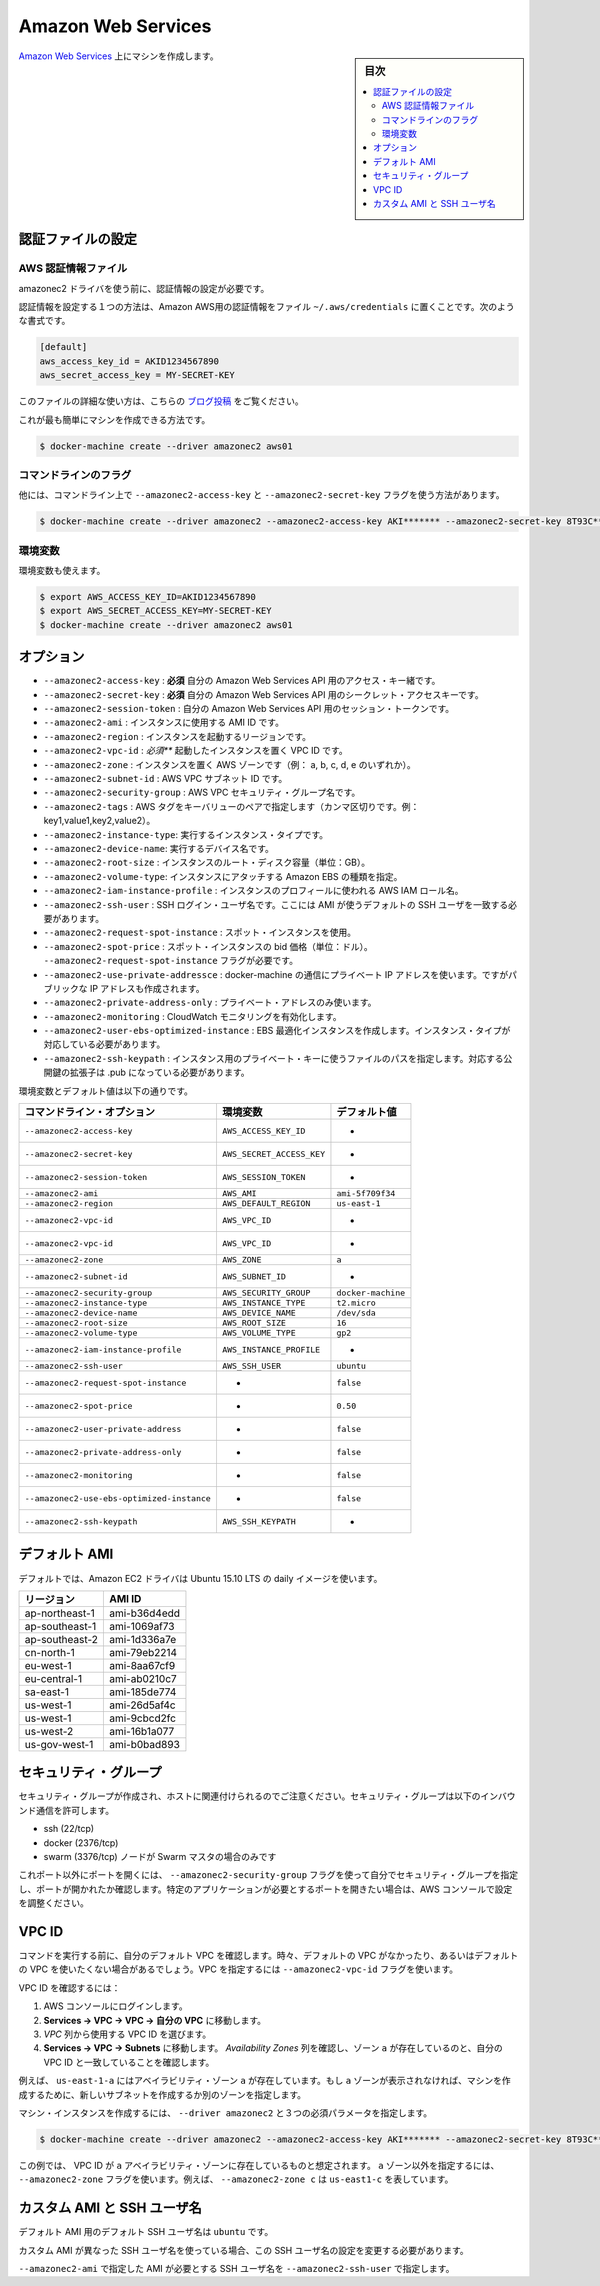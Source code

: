 .. -*- coding: utf-8 -*-
.. URL: https://docs.docker.com/machine/drivers/aws/
.. SOURCE: https://github.com/docker/machine/blob/master/docs/drivers/aws.md
   doc version: 1.10
      https://github.com/docker/machine/commits/master/docs/drivers/aws.md
.. check date: 2016/03/09
.. Commits on Feb 10, 2016 c568bb8805ab49de7009f699d4da8f2bfac54725
.. ----------------------------------------------------------------------------

.. Amazon Web Services

.. _driver-amazon-web-services:

=======================================
Amazon Web Services
=======================================

.. sidebar:: 目次

   .. contents:: 
       :depth: 3
       :local:

.. Create machines on Amazon Web Services. 

`Amazon Web Services <http://aws.amazon.com/>`_ 上にマシンを作成します。

.. To create machines on Amazon Web Services, you must supply two parameters: the AWS Access Key ID and the AWS Secret Access Key.

 `Amazon Seb Services <http://aws.amazon.com/>`__ 上にマシンを作成するには、次の３つのパラメータが必要です：アクセス・キー ID、シークレット・アクセスキー、VPC ID 。

.. Configuring credentials

.. _configuring-credentials:

認証ファイルの設定
====================

.. Before using the amazonec2 driver, ensure that you’ve configured credentials.

.. AWS credential file

AWS 認証情報ファイル
--------------------

amazonec2 ドライバを使う前に、認証情報の設定が必要です。

.. One way to configure credentials is to use the standard credential file for Amazon AWS ~/.aws/credentials file, which might look like:

認証情報を設定する１つの方法は、Amazon AWS用の認証情報をファイル ``~/.aws/credentials`` に置くことです。次のような書式です。

.. code-block:: bash

   [default]
   aws_access_key_id = AKID1234567890
   aws_secret_access_key = MY-SECRET-KEY

.. You can learn more about the credentials file from this blog post.

このファイルの詳細な使い方は、こちらの `ブログ投稿 <http://blogs.aws.amazon.com/security/post/Tx3D6U6WSFGOK2H/A-New-and-Standardized-Way-to-Manage-Credentials-in-the-AWS-SDKs>`_  をご覧ください。

.. This is the simplest case, you can then create a new machine with:

これが最も簡単にマシンを作成できる方法です。

.. code-block:: bash

   $ docker-machine create --driver amazonec2 aws01

コマンドラインのフラグ
------------------------------

他には、コマンドライン上で ``--amazonec2-access-key`` と ``--amazonec2-secret-key`` フラグを使う方法があります。

.. code-block:: bash

   $ docker-machine create --driver amazonec2 --amazonec2-access-key AKI******* --amazonec2-secret-key 8T93C*******  aws01

環境変数
----------

環境変数も使えます。

.. code-block:: bash

   $ export AWS_ACCESS_KEY_ID=AKID1234567890
   $ export AWS_SECRET_ACCESS_KEY=MY-SECRET-KEY
   $ docker-machine create --driver amazonec2 aws01


.. Options

オプション
==========

..    --amazonec2-access-key: required Your access key id for the Amazon Web Services API.
    --amazonec2-secret-key: required Your secret access key for the Amazon Web Services API.
    --amazonec2-session-token: Your session token for the Amazon Web Services API.
    --amazonec2-ami: The AMI ID of the instance to use.
    --amazonec2-region: The region to use when launching the instance.
    --amazonec2-vpc-id: required Your VPC ID to launch the instance in.
    --amazonec2-zone: The AWS zone to launch the instance in (i.e. one of a,b,c,d,e).
    --amazonec2-subnet-id: AWS VPC subnet id.
    --amazonec2-security-group: AWS VPC security group name.
    --amazonec2-instance-type: The instance type to run.
    --amazonec2-root-size: The root disk size of the instance (in GB).
    --amazonec2-iam-instance-profile: The AWS IAM role name to be used as the instance profile.
    --amazonec2-ssh-user: SSH Login user name.
    --amazonec2-request-spot-instance: Use spot instances.
    --amazonec2-spot-price: Spot instance bid price (in dollars). Require the --amazonec2-request-spot-instance flag.
    --amazonec2-private-address-only: Use the private IP address only.
    --amazonec2-monitoring: Enable CloudWatch Monitoring.

* ``--amazonec2-access-key`` : **必須** 自分の Amazon Web Services API 用のアクセス・キー緒です。
* ``--amazonec2-secret-key`` : **必須** 自分の Amazon Web Services API 用のシークレット・アクセスキーです。
* ``--amazonec2-session-token`` :  自分の Amazon Web Services API 用のセッション・トークンです。
* ``--amazonec2-ami`` : インスタンスに使用する AMI ID です。
* ``--amazonec2-region`` : インスタンスを起動するリージョンです。
* ``--amazonec2-vpc-id`` : *必須*** 起動したインスタンスを置く VPC ID です。
* ``--amazonec2-zone`` : インスタンスを置く AWS ゾーンです（例： a, b, c, d, e のいずれか）。
* ``--amazonec2-subnet-id`` : AWS VPC サブネット ID です。
* ``--amazonec2-security-group`` : AWS VPC セキュリティ・グループ名です。
* ``--amazonec2-tags`` : AWS タグをキーバリューのペアで指定します（カンマ区切りです。例： key1,value1,key2,value2）。
* ``--amazonec2-instance-type``: 実行するインスタンス・タイプです。
* ``--amazonec2-device-name``: 実行するデバイス名です。
* ``--amazonec2-root-size`` : インスタンスのルート・ディスク容量（単位：GB）。
* ``--amazonec2-volume-type``: インスタンスにアタッチする Amazon EBS の種類を指定。
* ``--amazonec2-iam-instance-profile`` : インスタンスのプロフィールに使われる AWS IAM ロール名。
* ``--amazonec2-ssh-user`` : SSH ログイン・ユーザ名です。ここには AMI が使うデフォルトの SSH ユーザを一致する必要があります。
* ``--amazonec2-request-spot-instance`` : スポット・インスタンスを使用。
* ``--amazonec2-spot-price`` : スポット・インスタンスの bid 価格（単位：ドル）。 ``--amazonec2-request-spot-instance`` フラグが必要です。
* ``--amazonec2-use-private-addressce`` : docker-machine の通信にプライベート IP アドレスを使います。ですがパブリックな IP アドレスも作成されます。
* ``--amazonec2-private-address-only`` : プライベート・アドレスのみ使います。
* ``--amazonec2-monitoring`` : CloudWatch モニタリングを有効化します。
* ``--amazonec2-user-ebs-optimized-instance`` :  EBS 最適化インスタンスを作成します。インスタンス・タイプが対応している必要があります。
* ``--amazonec2-ssh-keypath`` : インスタンス用のプライベート・キーに使うファイルのパスを指定します。対応する公開鍵の拡張子は .pub になっている必要があります。


.. Environment variables and default values:

環境変数とデフォルト値は以下の通りです。

.. list-table::
   :header-rows: 1
   
   * - コマンドライン・オプション
     - 環境変数
     - デフォルト値
   * - ``--amazonec2-access-key``
     - ``AWS_ACCESS_KEY_ID``
     - -
   * - ``--amazonec2-secret-key``
     - ``AWS_SECRET_ACCESS_KEY``
     - -
   * - ``--amazonec2-session-token``
     - ``AWS_SESSION_TOKEN``
     - -
   * - ``--amazonec2-ami``
     - ``AWS_AMI``
     - ``ami-5f709f34``
   * - ``--amazonec2-region``
     - ``AWS_DEFAULT_REGION``
     - ``us-east-1``
   * - ``--amazonec2-vpc-id``
     - ``AWS_VPC_ID``
     - -
   * - ``--amazonec2-vpc-id``
     - ``AWS_VPC_ID``
     - -
   * - ``--amazonec2-zone``
     - ``AWS_ZONE``
     - ``a``
   * - ``--amazonec2-subnet-id``
     - ``AWS_SUBNET_ID``
     - -
   * - ``--amazonec2-security-group``
     - ``AWS_SECURITY_GROUP``
     - ``docker-machine``
   * - ``--amazonec2-instance-type``
     - ``AWS_INSTANCE_TYPE``
     - ``t2.micro``
   * - ``--amazonec2-device-name``
     - ``AWS_DEVICE_NAME``
     - ``/dev/sda``
   * - ``--amazonec2-root-size``
     - ``AWS_ROOT_SIZE``
     - ``16``
   * - ``--amazonec2-volume-type``
     - ``AWS_VOLUME_TYPE``
     - ``gp2``
   * - ``--amazonec2-iam-instance-profile``
     - ``AWS_INSTANCE_PROFILE``
     - -
   * - ``--amazonec2-ssh-user``
     - ``AWS_SSH_USER``
     - ``ubuntu``
   * - ``--amazonec2-request-spot-instance``
     - -
     - ``false``
   * - ``--amazonec2-spot-price``
     - -
     - ``0.50``
   * - ``--amazonec2-user-private-address``
     - -
     - ``false``
   * - ``--amazonec2-private-address-only``
     - -
     - ``false``
   * - ``--amazonec2-monitoring``
     - -
     - ``false``
   * - ``--amazonec2-use-ebs-optimized-instance``
     - -
     - ``false``
   * - ``--amazonec2-ssh-keypath``
     - ``AWS_SSH_KEYPATH``
     - -

.. Default AMIs

デフォルト AMI
====================

.. By default, the Amazon EC2 driver will use a daily image of Ubuntu 15.10 LTS.

デフォルトでは、Amazon EC2 ドライバは Ubuntu 15.10 LTS の daily イメージを使います。

.. list-table::
   :header-rows: 1
   
   * - リージョン
     - AMI ID
   * - ap-northeast-1
     - ami-b36d4edd
   * - ap-southeast-1
     - ami-1069af73
   * - ap-southeast-2
     - ami-1d336a7e
   * - cn-north-1
     - ami-79eb2214
   * - eu-west-1
     - ami-8aa67cf9
   * - eu-central-1
     - ami-ab0210c7
   * - sa-east-1
     - ami-185de774
   * - us-west-1
     - ami-26d5af4c
   * - us-west-1
     - ami-9cbcd2fc
   * - us-west-2
     - ami-16b1a077
   * - us-gov-west-1
     -  ami-b0bad893

.. Security Group

.. _machine-security-group:

セキュリティ・グループ
==============================

.. Note that a security group will be created and associated to the host. This security group will have the following ports opened inbound:

セキュリティ・グループが作成され、ホストに関連付けられるのでご注意ください。セキュリティ・グループは以下のインバウンド通信を許可します。

* ssh (22/tcp)
* docker (2376/tcp)
* swarm (3376/tcp) ノードが Swarm マスタの場合のみです

.. If you specify a security group yourself using the --amazonec2-security-group flag, the above ports will be checked and opened and the security group modified. If you want more ports to be opened, like application specific ports, use the aws console and modify the configuration manually.

これポート以外にポートを開くには、 ``--amazonec2-security-group`` フラグを使って自分でセキュリティ・グループを指定し、ポートが開かれたか確認します。特定のアプリケーションが必要とするポートを開きたい場合は、AWS コンソールで設定を調整ください。

.. VPC ID

.. _machine-vpc-id:

VPC ID
==========

.. We determine your default vpc id at the start of a command. In some cases, either because your account does not have a default vpc, or you don’t want to use the default one, you can specify a vpc with the --amazonec2-vpc-id flag.

コマンドを実行する前に、自分のデフォルト VPC を確認します。時々、デフォルトの VPC がなかったり、あるいはデフォルトの VPC を使いたくない場合があるでしょう。VPC を指定するには ``--amazonec2-vpc-id`` フラグを使います。

.. To find the VPC ID:

VPC ID を確認するには：

..    Login to the AWS console
    Go to Services -> VPC -> Your VPCs.
    Locate the VPC ID you want from the VPC column.
    Go to Services -> VPC -> Subnets. Examine the Availability Zone column to verify that zone a exists and matches your VPC ID.

1. AWS コンソールにログインします。
2. **Services -> VPC -> VPC -> 自分の VPC** に移動します。
3. *VPC* 列から使用する VPC ID を選びます。
4. **Services -> VPC -> Subnets** に移動します。 *Availability Zones* 列を確認し、ゾーン ``a`` が存在しているのと、自分の VPC ID と一致していることを確認します。

..    For example, us-east1-a is in the a availability zone. If the a zone is not present, you can create a new subnet in that zone or specify a different zone when you create the machine.

例えば、 ``us-east-1-a`` にはアベイラビリティ・ゾーン ``a`` が存在しています。もし ``a`` ゾーンが表示されなければ、マシンを作成するために、新しいサブネットを作成するか別のゾーンを指定します。

.. To create the machine instance, specify --driver amazonec2 and the three required parameters.

マシン・インスタンスを作成するには、 ``--driver amazonec2`` と３つの必須パラメータを指定します。

.. code-block:: bash

   $ docker-machine create --driver amazonec2 --amazonec2-access-key AKI******* --amazonec2-secret-key 8T93C********* --amazonec2-vpc-id vpc-****** aws01

.. This example assumes the VPC ID was found in the a availability zone. Use the--amazonec2-zone flag to specify a zone other than the a zone. For example, --amazonec2-zone c signifies us-east1-c.

この例では、 VPC ID が ``a`` アベイラビリティ・ゾーンに存在しているものと想定されます。 ``a`` ゾーン以外を指定するには、 ``--amazonec2-zone`` フラグを使います。例えば、 ``--amazonec2-zone c`` は ``us-east1-c`` を表しています。

.. Custom AMI and SSH username

.. _custom-ami-and-ssh-username:

カスタム AMI と SSH ユーザ名
==============================

.. The default SSH username for the default AMIs is ubuntu.

デフォルト AMI 用のデフォルト SSH ユーザ名は ``ubuntu`` です。

.. You need to change the SSH username only if the custom AMI you use has a different SSH username.

カスタム AMI が異なった SSH ユーザ名を使っている場合、この SSH ユーザ名の設定を変更する必要があります。

.. You can change the SSH username with the --amazonec2-ssh-user according to the AMI you selected with the --amazonec2-ami.

``--amazonec2-ami`` で指定した AMI が必要とする SSH ユーザ名を ``--amazonec2-ssh-user``  で指定します。

.. seealso:: 

   Amazon Web Services
      https://docs.docker.com/machine/drivers/aws/
